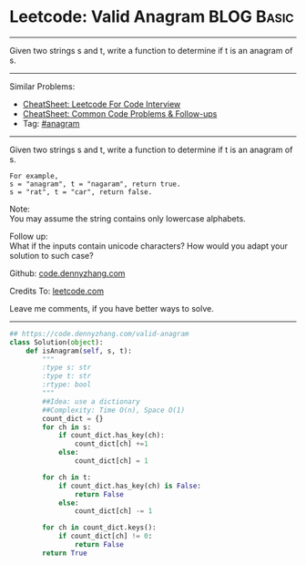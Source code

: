 * Leetcode: Valid Anagram                                              :BLOG:Basic:
#+STARTUP: showeverything
#+OPTIONS: toc:nil \n:t ^:nil creator:nil d:nil
:PROPERTIES:
:type:     anagram
:END:
---------------------------------------------------------------------
Given two strings s and t, write a function to determine if t is an anagram of s.
---------------------------------------------------------------------
#+BEGIN_HTML
<a href="https://github.com/dennyzhang/code.dennyzhang.com/tree/master/problems/alphabet-board-path"><img align="right" width="200" height="183" src="https://www.dennyzhang.com/wp-content/uploads/denny/watermark/github.png" /></a>
#+END_HTML
Similar Problems:
- [[https://cheatsheet.dennyzhang.com/cheatsheet-leetcode-A4][CheatSheet: Leetcode For Code Interview]]
- [[https://cheatsheet.dennyzhang.com/cheatsheet-followup-A4][CheatSheet: Common Code Problems & Follow-ups]]
- Tag: [[https://code.dennyzhang.com/followup-anagram][#anagram]]
---------------------------------------------------------------------
Given two strings s and t, write a function to determine if t is an anagram of s.
#+BEGIN_EXAMPLE
For example,
s = "anagram", t = "nagaram", return true.
s = "rat", t = "car", return false.
#+END_EXAMPLE

Note:
You may assume the string contains only lowercase alphabets.

Follow up:
What if the inputs contain unicode characters? How would you adapt your solution to such case?

Github: [[https://github.com/dennyzhang/code.dennyzhang.com/tree/master/problems/valid-anagram][code.dennyzhang.com]]

Credits To: [[https://leetcode.com/problems/valid-anagram/description/][leetcode.com]]

Leave me comments, if you have better ways to solve.
---------------------------------------------------------------------
#+BEGIN_SRC python
## https://code.dennyzhang.com/valid-anagram
class Solution(object):
    def isAnagram(self, s, t):
        """
        :type s: str
        :type t: str
        :rtype: bool
        """
        ##Idea: use a dictionary
        ##Complexity: Time O(n), Space O(1)
        count_dict = {}
        for ch in s:
            if count_dict.has_key(ch):
                count_dict[ch] +=1
            else:
                count_dict[ch] = 1

        for ch in t:
            if count_dict.has_key(ch) is False:
                return False
            else:
                count_dict[ch] -= 1

        for ch in count_dict.keys():
            if count_dict[ch] != 0:
                return False
        return True
#+END_SRC

#+BEGIN_HTML
<div style="overflow: hidden;">
<div style="float: left; padding: 5px"> <a href="https://www.linkedin.com/in/dennyzhang001"><img src="https://www.dennyzhang.com/wp-content/uploads/sns/linkedin.png" alt="linkedin" /></a></div>
<div style="float: left; padding: 5px"><a href="https://github.com/dennyzhang"><img src="https://www.dennyzhang.com/wp-content/uploads/sns/github.png" alt="github" /></a></div>
<div style="float: left; padding: 5px"><a href="https://www.dennyzhang.com/slack" target="_blank" rel="nofollow"><img src="https://www.dennyzhang.com/wp-content/uploads/sns/slack.png" alt="slack"/></a></div>
</div>
#+END_HTML
